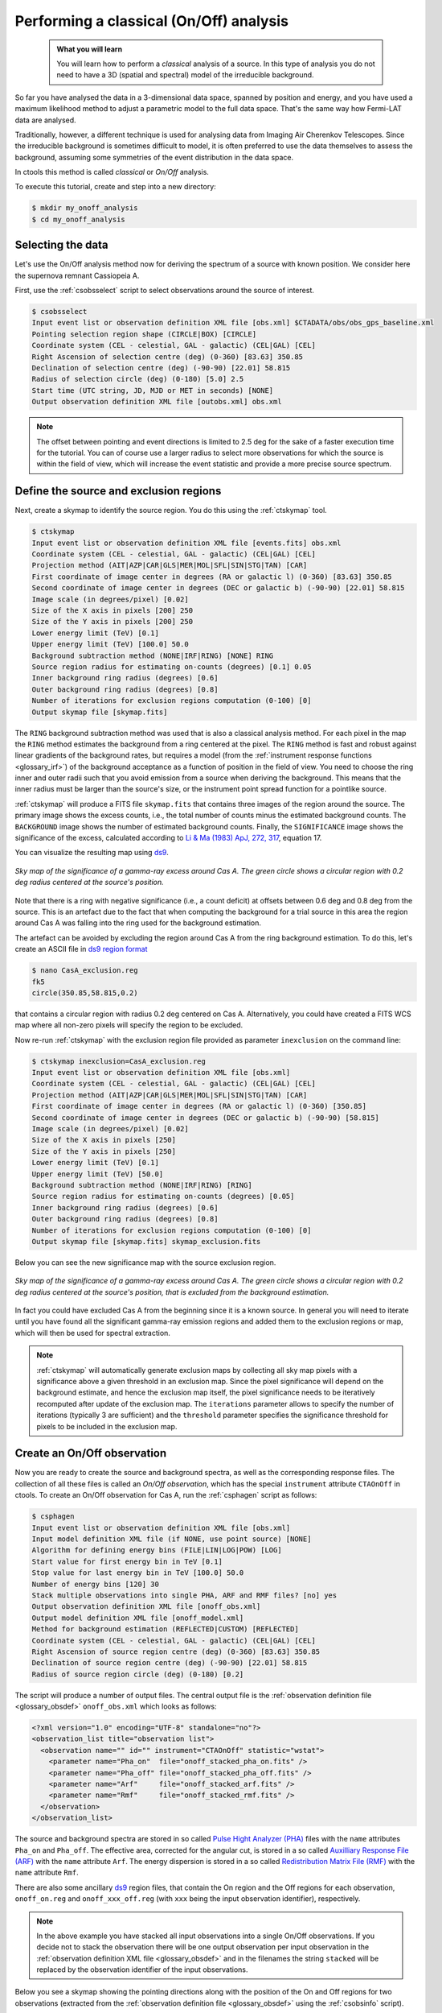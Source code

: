 .. _1dc_classical_analysis:

Performing a classical (On/Off) analysis
----------------------------------------

  .. admonition:: What you will learn

     You will learn how to perform a *classical* analysis
     of a source. In this type of analysis you do not need to have a 3D (spatial
     and spectral) model of the irreducible background.

So far you have analysed the data in a 3-dimensional data space, spanned by
position and energy, and you have used a maximum likelihood method to adjust a
parametric model to the full data space.
That's the same way how Fermi-LAT data are analysed.

Traditionally, however, a different technique is used for analysing data from
Imaging Air Cherenkov Telescopes.
Since the irreducible background is sometimes difficult to model, it is often
preferred to use the data themselves to assess the background, assuming some
symmetries of the event distribution in the data space.

In ctools this method is called *classical* or *On/Off* analysis.

To execute this tutorial, create and step into a new directory:

.. code-block:: bash

   $ mkdir my_onoff_analysis
   $ cd my_onoff_analysis


Selecting the data
^^^^^^^^^^^^^^^^^^

Let's use the On/Off analysis method now for deriving the spectrum of a source
with known position.
We consider here the supernova remnant Cassiopeia A.

First, use the :ref:`csobsselect` script to select observations around the
source of interest.

.. code-block:: bash

   $ csobsselect
   Input event list or observation definition XML file [obs.xml] $CTADATA/obs/obs_gps_baseline.xml
   Pointing selection region shape (CIRCLE|BOX) [CIRCLE]
   Coordinate system (CEL - celestial, GAL - galactic) (CEL|GAL) [CEL]
   Right Ascension of selection centre (deg) (0-360) [83.63] 350.85
   Declination of selection centre (deg) (-90-90) [22.01] 58.815
   Radius of selection circle (deg) (0-180) [5.0] 2.5
   Start time (UTC string, JD, MJD or MET in seconds) [NONE]
   Output observation definition XML file [outobs.xml] obs.xml

.. note::
   The offset between pointing and event directions is limited to 2.5 deg
   for the sake of a faster execution time for the tutorial.
   You can of course use a larger radius to select more observations for
   which the source is within the field of view, which will increase the event
   statistic and provide a more precise source spectrum.


Define the source and exclusion regions
^^^^^^^^^^^^^^^^^^^^^^^^^^^^^^^^^^^^^^^

Next, create a skymap to identify the source region. You do this using the
:ref:`ctskymap` tool.

.. code-block:: bash

   $ ctskymap
   Input event list or observation definition XML file [events.fits] obs.xml
   Coordinate system (CEL - celestial, GAL - galactic) (CEL|GAL) [CEL]
   Projection method (AIT|AZP|CAR|GLS|MER|MOL|SFL|SIN|STG|TAN) [CAR]
   First coordinate of image center in degrees (RA or galactic l) (0-360) [83.63] 350.85
   Second coordinate of image center in degrees (DEC or galactic b) (-90-90) [22.01] 58.815
   Image scale (in degrees/pixel) [0.02]
   Size of the X axis in pixels [200] 250
   Size of the Y axis in pixels [200] 250
   Lower energy limit (TeV) [0.1]
   Upper energy limit (TeV) [100.0] 50.0
   Background subtraction method (NONE|IRF|RING) [NONE] RING
   Source region radius for estimating on-counts (degrees) [0.1] 0.05
   Inner background ring radius (degrees) [0.6]
   Outer background ring radius (degrees) [0.8]
   Number of iterations for exclusion regions computation (0-100) [0]
   Output skymap file [skymap.fits]

The ``RING`` background subtraction method was used that is also a classical
analysis method.
For each pixel in the map the ``RING`` method estimates the background from a
ring centered at the pixel.
The ``RING`` method is fast and robust against linear gradients of the
background rates, but requires a model
(from the :ref:`instrument response functions <glossary_irf>`)
of the background acceptance as a function of position in the field of view.
You need to choose the ring inner and outer radii such that you avoid emission
from a source when deriving the background.
This means that the inner radius must be larger than the source's size, or the
instrument point spread function for a pointlike source.

:ref:`ctskymap` will produce a FITS file ``skymap.fits`` that contains three
images of the region around the source.
The primary image shows the excess counts, i.e., the total number of counts
minus the estimated background counts.
The ``BACKGROUND`` image shows the number of estimated background counts.
Finally, the ``SIGNIFICANCE`` image shows the significance of the excess,
calculated according to
`Li & Ma (1983) ApJ, 272, 317 <http://cdsads.u-strasbg.fr/abs/1983ApJ...272..317L>`_,
equation 17.

You can visualize the resulting map using `ds9 <http://ds9.si.edu>`_.

.. figure:: first_onoff_skymap.png
   :width: 400px
   :align: center

   *Sky map of the significance of a gamma-ray excess around Cas A. The green circle shows a circular region with 0.2 deg radius centered at the source's position.*

Note that there is a ring with negative significance (i.e., a count deficit)
at offsets between 0.6 deg and 0.8 deg from the source. This is
an artefact due to the fact that when computing the background for a trial
source in this area the region around Cas A was falling into the ring used for
the background estimation.

The artefact can be avoided by excluding the region around Cas A from the ring
background estimation. To do this, let's create an ASCII file in
`ds9 region format <http://ds9.si.edu/doc/ref/region.html>`_

.. code-block:: bash

   $ nano CasA_exclusion.reg
   fk5
   circle(350.85,58.815,0.2)

that contains a circular region with radius 0.2 deg centered on Cas A.
Alternatively, you could have created a FITS WCS map where all non-zero pixels
will specify the region to be excluded.

Now re-run :ref:`ctskymap` with the exclusion region file provided as
parameter ``inexclusion`` on the command line:

.. code-block:: bash

   $ ctskymap inexclusion=CasA_exclusion.reg
   Input event list or observation definition XML file [obs.xml]
   Coordinate system (CEL - celestial, GAL - galactic) (CEL|GAL) [CEL]
   Projection method (AIT|AZP|CAR|GLS|MER|MOL|SFL|SIN|STG|TAN) [CAR]
   First coordinate of image center in degrees (RA or galactic l) (0-360) [350.85]
   Second coordinate of image center in degrees (DEC or galactic b) (-90-90) [58.815]
   Image scale (in degrees/pixel) [0.02]
   Size of the X axis in pixels [250]
   Size of the Y axis in pixels [250]
   Lower energy limit (TeV) [0.1]
   Upper energy limit (TeV) [50.0]
   Background subtraction method (NONE|IRF|RING) [RING]
   Source region radius for estimating on-counts (degrees) [0.05]
   Inner background ring radius (degrees) [0.6]
   Outer background ring radius (degrees) [0.8]
   Number of iterations for exclusion regions computation (0-100) [0]
   Output skymap file [skymap.fits] skymap_exclusion.fits

Below you can see the new significance map with the source exclusion region.

.. figure:: first_onoff_skymap_exclusion.png
   :width: 400px
   :align: center

   *Sky map of the significance of a gamma-ray excess around Cas A. The green circle shows a circular region with 0.2 deg radius centered at the source's position, that is excluded from the background estimation.*

In fact you could have excluded Cas A from the beginning since it is a known
source.
In general you will need to iterate until you have found all the significant
gamma-ray emission regions and added them to the exclusion regions or map,
which will then be used for spectral extraction.

.. note::
   :ref:`ctskymap` will automatically generate exclusion maps by collecting all
   sky map pixels with a significance above a given threshold in an exclusion
   map. Since the pixel significance will depend on the background estimate,
   and hence the exclusion map itself, the pixel significance needs to be
   iteratively recomputed after update of the exclusion map. The ``iterations``
   parameter allows to specify the number of iterations (typically 3 are
   sufficient) and the ``threshold`` parameter specifies the significance
   threshold for pixels to be included in the exclusion map.


Create an On/Off observation
^^^^^^^^^^^^^^^^^^^^^^^^^^^^

Now you are ready to create the source and background spectra, as well as the
corresponding response files.
The collection of all these files is called an *On/Off observation*, which
has the special ``instrument`` attribute ``CTAOnOff`` in ctools.
To create an On/Off observation for Cas A, run the :ref:`csphagen` script as
follows:

.. code-block:: bash

   $ csphagen
   Input event list or observation definition XML file [obs.xml]
   Input model definition XML file (if NONE, use point source) [NONE]
   Algorithm for defining energy bins (FILE|LIN|LOG|POW) [LOG]
   Start value for first energy bin in TeV [0.1]
   Stop value for last energy bin in TeV [100.0] 50.0
   Number of energy bins [120] 30
   Stack multiple observations into single PHA, ARF and RMF files? [no] yes
   Output observation definition XML file [onoff_obs.xml]
   Output model definition XML file [onoff_model.xml]
   Method for background estimation (REFLECTED|CUSTOM) [REFLECTED]
   Coordinate system (CEL - celestial, GAL - galactic) (CEL|GAL) [CEL]
   Right Ascension of source region centre (deg) (0-360) [83.63] 350.85
   Declination of source region centre (deg) (-90-90) [22.01] 58.815
   Radius of source region circle (deg) (0-180) [0.2]

The script will produce a number of output files.
The central output file is the
:ref:`observation definition file <glossary_obsdef>`
``onoff_obs.xml`` which looks as follows:

.. code-block:: xml

   <?xml version="1.0" encoding="UTF-8" standalone="no"?>
   <observation_list title="observation list">
     <observation name="" id="" instrument="CTAOnOff" statistic="wstat">
       <parameter name="Pha_on"  file="onoff_stacked_pha_on.fits" />
       <parameter name="Pha_off" file="onoff_stacked_pha_off.fits" />
       <parameter name="Arf"     file="onoff_stacked_arf.fits" />
       <parameter name="Rmf"     file="onoff_stacked_rmf.fits" />
     </observation>
   </observation_list>

The source and background spectra are stored in so called
`Pulse Hight Analyzer (PHA) <https://heasarc.gsfc.nasa.gov/docs/heasarc/ofwg/docs/spectra/ogip_92_007.pdf>`_
files with the ``name`` attributes ``Pha_on`` and ``Pha_off``.
The effective area, corrected for the angular cut, is stored in a so called
`Auxilliary Response File (ARF) <https://heasarc.gsfc.nasa.gov/docs/heasarc/ofwg/docs/spectra/ogip_92_007.pdf>`_
with the ``name`` attribute ``Arf``.
The energy dispersion is stored in a so called
`Redistribution Matrix File (RMF) <https://heasarc.gsfc.nasa.gov/docs/heasarc/ofwg/docs/spectra/ogip_92_007.pdf>`_
with the ``name`` attribute ``Rmf``.

There are also some ancillary `ds9 <http://ds9.si.edu>`_ region files, that
contain the On region and the Off regions for each observation,
``onoff_on.reg`` and ``onoff_xxx_off.reg`` (with ``xxx`` being the input
observation identifier), respectively.

.. note::
   In the above example you have stacked all input observations into a single
   On/Off observations. If you decide not to stack the observation there will
   be one output observation per input observation in the
   :ref:`observation definition XML file <glossary_obsdef>`
   and in the filenames the string ``stacked`` will be replaced by the
   observation identifier of the input observations.

Below you see a skymap showing the pointing directions along with the position
of the On and Off regions for two observations (extracted from the
:ref:`observation definition file <glossary_obsdef>`
using the :ref:`csobsinfo` script).

.. figure:: first_onoff_skymap_regions.png
   :width: 400px
   :align: center

   *Sky map of the event counts in a larger region around Cas A (not background subtracted). The green crosses show the pointing directions, the magenta circles the Off regions, and the white circle the On region.*


Fitting the On/Off observation
^^^^^^^^^^^^^^^^^^^^^^^^^^^^^^

:ref:`csphagen` also generated an output
:ref:`model definition file <glossary_moddef>`
``onoff_model.xml`` than can be readily used for model fitting. Here is the
content of that file:

.. code-block:: xml

   <?xml version="1.0" encoding="UTF-8" standalone="no"?>
   <source_library title="source library">
     <source name="Dummy" type="PointSource">
       <spectrum type="PowerLaw">
         <parameter name="Prefactor" value="1" error="0" scale="1e-18" min="0" free="1" />
         <parameter name="Index" value="1" error="-0" scale="-2" min="-5" max="5" free="1" />
         <parameter name="PivotEnergy" value="1" scale="1000000" free="0" />
       </spectrum>
       <spatialModel type="PointSource">
         <parameter name="RA" value="350.85" scale="1" free="0" />
         <parameter name="DEC" value="58.815" scale="1" free="0" />
       </spatialModel>
     </source>
   </source_library>

Fit now the model to the data using :ref:`ctlike`:

.. code-block:: bash

   $ ctlike
   Input event list, counts cube or observation definition XML file [events.fits] onoff_obs.xml
   Input model definition XML file [$CTOOLS/share/models/crab.xml] onoff_model.xml
   Output model definition XML file [crab_results.xml] CasA_results.xml

The fit result can be inspected by peeking the log file:

.. code-block:: none

   2019-04-09T13:23:01: +=================================+
   2019-04-09T13:23:01: | Maximum likelihood optimisation |
   2019-04-09T13:23:01: +=================================+
   2019-04-09T13:23:01:  >Iteration   0: -logL=808.123, Lambda=1.0e-03
   2019-04-09T13:23:01:  >Iteration   1: -logL=397.528, Lambda=1.0e-03, delta=410.596, step=1.0e+00, max(|grad|)=5592.136956 [Index:3]
   2019-04-09T13:23:01:  >Iteration   2: -logL=30.531, Lambda=1.0e-04, delta=366.997, step=1.0e+00, max(|grad|)=44.701876 [Index:3]
   2019-04-09T13:23:01:  >Iteration   3: -logL=28.754, Lambda=1.0e-05, delta=1.777, step=1.0e+00, max(|grad|)=8.638016 [Index:3]
   2019-04-09T13:23:01:  >Iteration   4: -logL=28.718, Lambda=1.0e-06, delta=0.036, step=1.0e+00, max(|grad|)=2.410274 [Index:3]
   2019-04-09T13:23:01:  >Iteration   5: -logL=28.717, Lambda=1.0e-07, delta=0.001, step=1.0e+00, max(|grad|)=0.338036 [Index:3]
   2019-04-09T13:23:01:
   2019-04-09T13:23:01: +=========================================+
   2019-04-09T13:23:01: | Maximum likelihood optimisation results |
   2019-04-09T13:23:01: +=========================================+
   2019-04-09T13:23:01: === GOptimizerLM ===
   2019-04-09T13:23:01:  Optimized function value ..: 28.717
   2019-04-09T13:23:01:  Absolute precision ........: 0.005
   2019-04-09T13:23:01:  Acceptable value decrease .: 2
   2019-04-09T13:23:01:  Optimization status .......: converged
   2019-04-09T13:23:01:  Number of parameters ......: 6
   2019-04-09T13:23:01:  Number of free parameters .: 2
   2019-04-09T13:23:01:  Number of iterations ......: 5
   2019-04-09T13:23:01:  Lambda ....................: 1e-08
   2019-04-09T13:23:01:  Maximum log likelihood ....: -28.717
   2019-04-09T13:23:01:  Observed events  (Nobs) ...: 9732.000
   2019-04-09T13:23:01:  Predicted events (Npred) ..: 9685.547 (Nobs - Npred = 46.4528551491258)
   2019-04-09T13:23:01: === GModels ===
   2019-04-09T13:23:01:  Number of models ..........: 1
   2019-04-09T13:23:01:  Number of parameters ......: 6
   2019-04-09T13:23:01: === GModelSky ===
   2019-04-09T13:23:01:  Name ......................: Dummy
   2019-04-09T13:23:01:  Instruments ...............: all
   2019-04-09T13:23:01:  Observation identifiers ...: all
   2019-04-09T13:23:01:  Model type ................: PointSource
   2019-04-09T13:23:01:  Model components ..........: "PointSource" * "PowerLaw" * "Constant"
   2019-04-09T13:23:01:  Number of parameters ......: 6
   2019-04-09T13:23:01:  Number of spatial par's ...: 2
   2019-04-09T13:23:01:   RA .......................: 350.85 deg (fixed,scale=1)
   2019-04-09T13:23:01:   DEC ......................: 58.815 deg (fixed,scale=1)
   2019-04-09T13:23:01:  Number of spectral par's ..: 3
   2019-04-09T13:23:01:   Prefactor ................: 1.40288229704921e-18 +/- 4.79754801405267e-20 [0,infty[ ph/cm2/s/MeV (free,scale=1e-18,gradient)
   2019-04-09T13:23:01:   Index ....................: -2.78268915221025 +/- 0.0230642440053814 [10,-10]  (free,scale=-2,gradient)
   2019-04-09T13:23:01:   PivotEnergy ..............: 1000000 MeV (fixed,scale=1000000,gradient)
   2019-04-09T13:23:01:  Number of temporal par's ..: 1
   2019-04-09T13:23:01:   Normalization ............: 1 (relative value) (fixed,scale=1,gradient)
   2019-04-09T13:23:01:  Number of scale par's .....: 0

.. tip::
   By default the ``WSTAT`` statistic is used which does not require a
   background model. If a background model should be used it needs to be
   provided as input model to :ref:`csphagen`. Here an example for an
   input model:

   .. code-block:: xml

      <?xml version="1.0" encoding="UTF-8" standalone="no"?>
      <source_library title="source library">
        <source name="Cassiopeia A" type="PointSource">
          <spectrum type="PowerLaw">
            <parameter name="Prefactor"   value="1.45" scale="1e-18" min="0"            free="1"/>
            <parameter name="Index"       value="2.75" scale="-1"    min="-10" max="10" free="1"/>
            <parameter name="PivotEnergy" value="1"    scale="1e6"                      free="0"/>
          </spectrum>
          <spatialModel type="PointSource">
            <parameter name="RA"  value="350.8500" scale="1" free="0"/>
            <parameter name="DEC" value="58.8150"  scale="1" free="0"/>
          </spatialModel>
        </source>
        <source name="Background model" type="CTAIrfBackground" instrument="CTA">
          <spectrum type="PowerLaw">
            <parameter name="Prefactor" value="1" scale="1"   min="0.001" max="1000" free="1"/>
            <parameter name="Index"     value="0" scale="1"   min="-5"    max="5"    free="1"/>
            <parameter name="Scale"     value="1" scale="1e6" min="0.01"  max="1000" free="0"/>
          </spectrum>
        </source>
      </source_library>

   Now rerun :ref:`csphagen` as follows:

   .. code-block:: bash

      $ csphagen
      Input event list or observation definition XML file [obs.xml]
      Input model definition XML file (if NONE, use point source) [NONE] CasA_model.xml
      Source name [Crab] Cassiopeia A
      Algorithm for defining energy bins (FILE|LIN|LOG|POW) [LOG]
      Start value for first energy bin in TeV [0.1]
      Stop value for last energy bin in TeV [50.0]
      Number of energy bins [30]
      Stack multiple observations into single PHA, ARF and RMF files? [yes]
      Output observation definition XML file [onoff_obs.xml] onoff_obs_cstat.xml
      Output model definition XML file [onoff_model.xml] onoff_model_cstat.xml
      Method for background estimation (REFLECTED|CUSTOM) [REFLECTED]
      Coordinate system (CEL - celestial, GAL - galactic) (CEL|GAL) [CEL]
      Right Ascension of source region centre (deg) (0-360) [350.85]
      Declination of source region centre (deg) (-90-90) [58.815]
      Radius of source region circle (deg) (0-180) [0.2]

   This produces an
   :ref:`observation definition file <glossary_obsdef>`
   ``onoff_obs_cstat.xml`` which has the ``statistic`` attribute set to
   ``cstat``:

   Now you can refit the data:

   .. code-block:: bash

      $ ctlike
      Input event list, counts cube or observation definition XML file [onoff_obs.xml] onoff_obs_cstat.xml
      Input model definition XML file [models.xml] onoff_model_cstat.xml
      Output model definition XML file [CasA_results.xml] CasA_results_cstat.xml

   The fit results, which are very similar to those obtained using ``WSTAT``
   before, are shown below:

   .. code-block:: none

      2019-04-09T21:27:21: === GModelSky ===
      2019-04-09T21:27:21:  Name ......................: Cassiopeia A
      2019-04-09T21:27:21:  Instruments ...............: all
      2019-04-09T21:27:21:  Observation identifiers ...: all
      2019-04-09T21:27:21:  Model type ................: PointSource
      2019-04-09T21:27:21:  Model components ..........: "PointSource" * "PowerLaw" * "Constant"
      2019-04-09T21:27:21:  Number of parameters ......: 6
      2019-04-09T21:27:21:  Number of spatial par's ...: 2
      2019-04-09T21:27:21:   RA .......................: 350.85 deg (fixed,scale=1)
      2019-04-09T21:27:21:   DEC ......................: 58.815 deg (fixed,scale=1)
      2019-04-09T21:27:21:  Number of spectral par's ..: 3
      2019-04-09T21:27:21:   Prefactor ................: 1.40606639795433e-18 +/- 4.84093827184383e-20 [0,infty[ ph/cm2/s/MeV (free,scale=1e-18,gradient)
      2019-04-09T21:27:21:   Index ....................: -2.75705171501787 +/- 0.023581178160149 [10,-10]  (free,scale=-1,gradient)
      2019-04-09T21:27:21:   PivotEnergy ..............: 1000000 MeV (fixed,scale=1000000,gradient)
      2019-04-09T21:27:21:  Number of temporal par's ..: 1
      2019-04-09T21:27:21:   Normalization ............: 1 (relative value) (fixed,scale=1,gradient)
      2019-04-09T21:27:21:  Number of scale par's .....: 0


Visualising the source spectrum
^^^^^^^^^^^^^^^^^^^^^^^^^^^^^^^

You can visualise the source spectrum using the :ref:`ctbutterfly` tool and the
:ref:`csspec` script, the first shows the uncertainty band of the fitted
spectral model, while the second shows the spectral energy distribution (SED)
of the source.

Like for a binned or unbinned analysis, you can create a butterfly diagram by typing

.. code-block:: bash

   $ ctbutterfly
   Input event list, counts cube or observation definition XML file [events.fits] onoff_obs.xml
   Source of interest [Crab] Cassiopeia A
   Input model definition XML file [$CTOOLS/share/models/crab.xml] CasA_results.xml
   Lower energy limit (TeV) [0.1]
   Upper energy limit (TeV) [100.0] 50.0
   Output ASCII file [butterfly.txt]

and the SED by typing

.. code-block:: bash

   $ csspec
   Input event list, counts cube, or observation definition XML file [events.fits] onoff_obs.xml
   Input model definition XML file [$CTOOLS/share/models/crab.xml] CasA_results.xml
   Source name [Crab] Cassiopeia A
   Spectrum generation method (SLICE|NODES|AUTO) [AUTO]
   Binning algorithm (FILE|LIN|LOG|POW) [LOG]
   Lower energy limit (TeV) [0.1]
   Upper energy limit (TeV) [100.0] 50.0
   Number of energy bins [20] 30
   Output spectrum file [spectrum.fits]

The plot below displays the derived spectrum and butterfly

.. figure:: first_onoff_spectrum.png
   :width: 600px
   :align: center

   *Spectral Energy Distribution of the source: the best-fit function over the whole energy range and its uncertainty range, along with the spectral points in energy bins.*

To reproduce the plot
:download:`download <show_onoff_spectrum.py>`
the matplotlib based script and type

.. code-block:: bash

   $ ./show_onoff_spectrum.py
